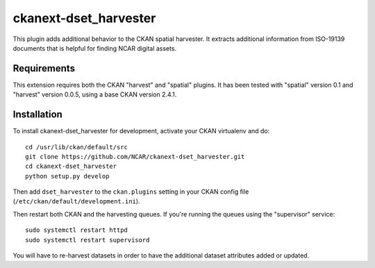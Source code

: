 
=============
ckanext-dset_harvester
=============

This plugin adds additional behavior to the CKAN spatial harvester.  It extracts additional information from ISO-19139 documents that is helpful for finding NCAR digital assets.

------------
Requirements
------------

This extension requires both the CKAN "harvest" and "spatial" plugins.   It has been tested with "spatial" version 0.1 and "harvest" version 0.0.5, using a base CKAN version 2.4.1.


------------
Installation
------------

To install ckanext-dset_harvester for development, activate your CKAN virtualenv and
do::
    cd /usr/lib/ckan/default/src
    git clone https://github.com/NCAR/ckanext-dset_harvester.git
    cd ckanext-dset_harvester
    python setup.py develop

Then add ``dset_harvester`` to the ``ckan.plugins`` setting in your CKAN config file (``/etc/ckan/default/development.ini``).

Then restart both CKAN and the harvesting queues. If you're running the queues using the "supervisor" service::

     sudo systemctl restart httpd
     sudo systemctl restart supervisord

You will have to re-harvest datasets in order to have the additional dataset attributes added or updated.
